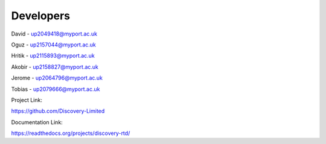 Developers
===========

David - up2049418@myport.ac.uk

Oguz - up2157044@myport.ac.uk

Hritik - up2115893@myport.ac.uk

Akobir - up2158827@myport.ac.uk

Jerome - up2064796@myport.ac.uk

Tobias - up2079666@myport.ac.uk

Project Link:

https://github.com/Discovery-Limited

Documentation Link: 

https://readthedocs.org/projects/discovery-rtd/

.. autosummary::
   :toctree: generated

   discoveria